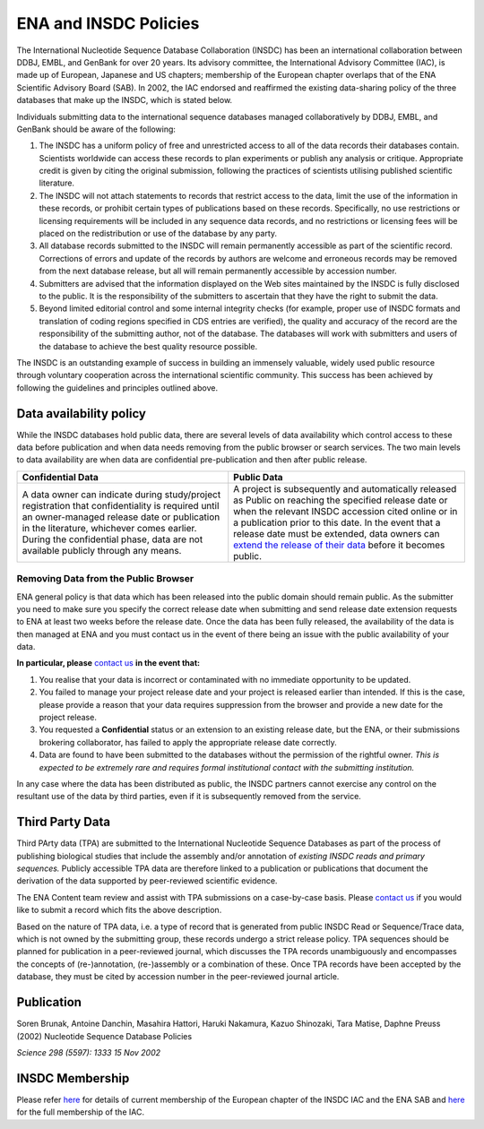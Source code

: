 ======================
ENA and INSDC Policies
======================

The International Nucleotide Sequence Database Collaboration (INSDC) has been an international collaboration
between DDBJ, EMBL, and GenBank for over 20 years. Its advisory committee, the International Advisory Committee (IAC),
is made up of European, Japanese and US chapters; membership of the European chapter overlaps that of the ENA
Scientific Advisory Board (SAB). In 2002, the IAC endorsed and reaffirmed the existing data-sharing policy of
the three databases that make up the INSDC, which is stated below.

Individuals submitting data to the international sequence databases managed collaboratively by DDBJ, EMBL,
and GenBank should be aware of the following:

1. The INSDC has a uniform policy of free and unrestricted access to all of the data records their databases contain.
   Scientists worldwide can access these records to plan experiments or publish any analysis or critique. Appropriate
   credit is given by citing the original submission, following the practices of scientists utilising published
   scientific literature.

2. The INSDC will not attach statements to records that restrict access to the data, limit the use of the information
   in these records, or prohibit certain types of publications based on these records. Specifically, no use restrictions
   or licensing requirements will be included in any sequence data records, and no restrictions or licensing fees will
   be placed on the redistribution or use of the database by any party.

3. All database records submitted to the INSDC will remain permanently accessible as part of the scientific record.
   Corrections of errors and update of the records by authors are welcome and erroneous records may be removed from
   the next database release, but all will remain permanently accessible by accession number.

4. Submitters are advised that the information displayed on the Web sites maintained by the INSDC is fully disclosed
   to the public. It is the responsibility of the submitters to ascertain that they have the right to submit the data.

5. Beyond limited editorial control and some internal integrity checks (for example, proper use of INSDC formats
   and translation of coding regions specified in CDS entries are verified), the quality and accuracy of the record
   are the responsibility of the submitting author, not of the database. The databases will work with submitters
   and users of the database to achieve the best quality resource possible.

The INSDC is an outstanding example of success in building an immensely valuable, widely used public resource through
voluntary cooperation across the international scientific community. This success has been achieved by following the
guidelines and principles outlined above.

Data availability policy
========================

While the INSDC databases hold public data, there are several levels of data availability which control access to
these data before publication and when data needs removing from the public browser or search services.
The two main levels to data availability are when data are confidential pre-publication and then after public release.

+----------------------------------------------------------------------------------+----------------------------------------------------------------------------------+
| **Confidential Data**                                                            | **Public Data**                                                                  |
+----------------------------------------------------------------------------------+----------------------------------------------------------------------------------+
| A data owner can indicate during study/project registration that confidentiality | A project is subsequently and automatically released as Public on reaching the   |
| is required until an owner-managed release date or publication in the            | specified release date or when the relevant INSDC accession cited online or in a |
| literature, whichever comes earlier. During the confidential phase, data are     | publication prior to this date. In the event that a release date must be         |
| not available publicly through any means.                                        | extended, data owners can `extend the release of their data`_ before it becomes  |
|                                                                                  | public.                                                                          |
+----------------------------------------------------------------------------------+----------------------------------------------------------------------------------+

.. _`extend the release of their data`: https://ena-docs.readthedocs.io/en/latest/faq/release.html#can-i-advance-postpone-the-release-date

Removing Data from the Public Browser
-------------------------------------

ENA general policy is that data which has been released into the public domain should remain public.
As the submitter you need to make sure you specify the correct release date when submitting and send release date
extension requests to ENA at least two weeks before the release date. Once the data has been fully released, the
availability of the data is then managed at ENA and you must contact us in the event of there being an issue with
the public availability of your data.

**In particular, please** `contact us <https://www.ebi.ac.uk/ena/browser/support>`_ **in the event that:**

1. You realise that your data is incorrect or contaminated with no immediate opportunity to be updated.

2. You failed to manage your project release date and your project is released earlier than intended.
   If this is the case, please provide a reason that your data requires suppression from the browser and provide a
   new date for the project release.

3. You requested a **Confidential** status or an extension to an existing release date, but the ENA, or their submissions
   brokering collaborator, has failed to apply the appropriate release date correctly.

4. Data are found to have been submitted to the databases without the permission of the rightful owner.
   *This is expected to be extremely rare and requires formal institutional contact with the submitting institution.*

In any case where the data has been distributed as public, the INSDC partners cannot exercise any control on the
resultant use of the data by third parties, even if it is subsequently removed from the service.

Third Party Data
================

Third PArty data (TPA) are submitted to the International Nucleotide Sequence Databases as part of the process of
publishing biological studies that include the assembly and/or annotation of *existing INSDC reads and primary sequences.*
Publicly accessible TPA data are therefore linked to a publication or publications that document the derivation of the
data supported by peer-reviewed scientific evidence.

The ENA Content team review and assist with TPA submissions on a case-by-case basis. Please `contact us <https://www.ebi.ac.uk/ena/browser/support>`_
if you would like to submit a record which fits the above description.

Based on the nature of TPA data, i.e. a type of record that is generated from public INSDC Read or Sequence/Trace data,
which is not owned by the submitting group, these records undergo a strict release policy. TPA sequences should be
planned for publication in a peer-reviewed journal, which discusses the TPA records unambiguously and encompasses
the concepts of (re-)annotation, (re-)assembly or a combination of these. Once TPA records have been accepted by the
database, they must be cited by accession number in the peer-reviewed journal article.

Publication
===========

Soren Brunak, Antoine Danchin, Masahira Hattori, Haruki Nakamura, Kazuo Shinozaki, Tara Matise, Daphne Preuss (2002)
Nucleotide Sequence Database Policies

*Science 298 (5597): 1333 15 Nov 2002*

INSDC Membership
================

Please refer `here <https://www.ebi.ac.uk/about/leadership/advisory-boards>`_ for details of current membership of
the European chapter of the INSDC IAC and the ENA SAB and `here <http://www.insdc.org/advisors>`_ for the full
membership of the IAC.
